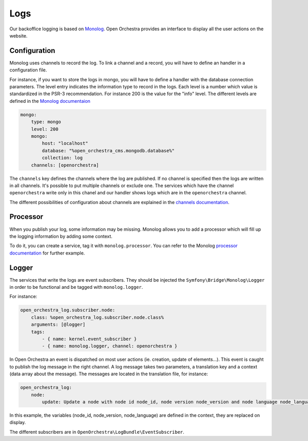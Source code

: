 Logs
====

Our backoffice logging is based on `Monolog`_.
Open Orchestra provides an interface to display all the user actions on the website.

.. image:: ../../images/log_preview.png

Configuration
-------------

Monolog uses channels to record the log.
To link a channel and a record, you will have to define an handler in a configuration file.

For instance, if you want to store the logs in mongo, you will have to define a handler with the database connection parameters.
The level entry indicates the information type to record in the logs.
Each level is a number which value is standardized in the PSR-3 recommendation.
For instance 200 is the value for the "info" level.
The different levels are defined in the `Monolog documentaion`_

.. code-block:: yaml

        mongo:
            type: mongo
            level: 200
            mongo:
                host: "localhost"
                database: "%open_orchestra_cms.mongodb.database%"
                collection: log
            channels: [openorchestra]


The ``channels`` key defines the channels where the log are published.
If no channel is specified then the logs are written in all channels.
It's possible to put multiple channels or exclude one.
The services which have the channel ``openorchestra`` write only in this chanel
and our handler shows logs which are in the ``openorchestra`` channel.

The different possibilities of configuration about channels are explained in the `channels documentation`_.

Processor
---------
When you publish your log, some information may be missing.
Monolog allows you to add a processor which will fill up the logging information by adding some context.

To do it, you can create a service, tag it with ``monolog.processor``.
You can refer to the Monolog `processor documentation`_ for further example.

Logger
------

The services that write the logs are event subscribers.
They should be injected the ``Symfony\Bridge\Monolog\Logger`` in order to be functional and be tagged with ``monolog.logger``.

For instance:

.. code-block:: yaml

    open_orchestra_log.subscriber.node:
        class: %open_orchestra_log.subscriber.node.class%
        arguments: [@logger]
        tags:
            - { name: kernel.event_subscriber }
            - { name: monolog.logger, channel: openorchestra }

In Open Orchestra an event is dispatched on most user actions (ie. creation, update of elements...).
This event is caught to publish the log message in the right channel.
A log message takes two parameters, a translation key and a context (data array about the message).
The messages are located in the translation file, for instance:

.. code-block:: yaml

    open_orchestra_log:
        node:
            update: Update a node with node id node_id, node version node_version and node language node_language

In this example, the variables (node_id, node_version, node_language) are defined in the context,
they are replaced on display.

The different subscribers are in ``OpenOrchestra\LogBundle\EventSubscriber``.

.. _`Monolog`: https://github.com/Seldaek/monolog
.. _`Monolog documentaion`: https://github.com/Seldaek/monolog/blob/master/README.mdown#log-levels
.. _`processor documentation`: http://symfony.com/fr/doc/current/cookbook/logging/monolog.html
.. _`channels documentation`: http://symfony.com/doc/current/cookbook/logging/channels_handlers.html